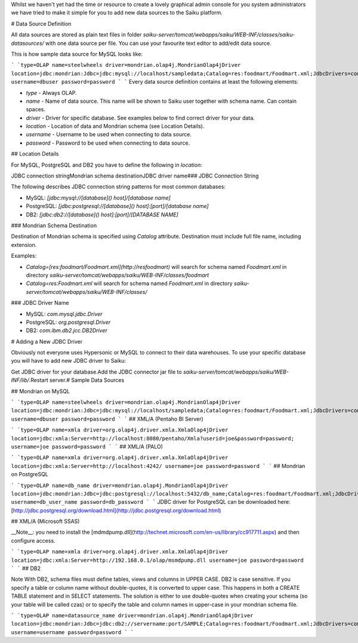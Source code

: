 Whilst we haven't yet had the time or resource to create a lovely graphical admin console for you system administrators we have tried to make it simple for you to add new data sources to the Saiku platform.

# Data Source Definition

All data sources are stored as plain text files in folder `saiku-server/tomcat/webapps/saiku/WEB-INF/classes/saiku-datasources/` with one data source per file. You can use your favourite text editor to add/edit data source.

This is how sample data source for MySQL looks like:


```
`type=OLAP
name=steelwheels
driver=mondrian.olap4j.MondrianOlap4jDriver
location=jdbc:mondrian:Jdbc=jdbc:mysql://localhost/sampledata;Catalog=res:foodmart/Foodmart.xml;JdbcDrivers=com.mysql.jdbc.Driver;
username=dbuser
password=password
`
```
Every data source definition contains at least the following elements:

* `type` - Always OLAP.
* `name` - Name of data source. This name will be shown to Saiku user together with schema name. Can contain spaces.
* `driver` - Driver for specific database. See examples below to find correct driver for your data.
* `location` - Location of data and Mondrian schema (see Location Details).
* `username` - Username to be used when connecting to data source.
* `password` - Password to be used when connecting to data source.

## Location Details

For MySQL, PostgreSQL and DB2 you have to define the following in `location`:

JDBC connection stringMondrian schema destinationJDBC driver name### JDBC Connection String

The following describes JDBC connection string patterns for most common databases:

* MySQL: `[jdbc:mysql://[database]() host]/[database name]`
* PostgreSQL: `[jdbc:postgresql://[database]() host]:[port]/[database name]`
* DB2: `[jdbc:db2://[database]() host]:[port]/[DATABASE NAME]`

### Mondrian Schema Destination

Destination of Mondrian schema is specified using `Catalog` attribute. Destination must include full file name, including extension.

Examples:

* `Catalog=[res:foodmart/Foodmart.xml](http://resfoodmart)` will search for schema named `Foodmart.xml` in directory `saiku-server/tomcat/webapps/saiku/WEB-INF/classes/foodmart`
* `Catalog=res:Foodmart.xml` will search for schema named `Foodmart.xml` in directory `saiku-server/tomcat/webapps/saiku/WEB-INF/classes/`

### JDBC Driver Name

* MySQL: `com.mysql.jdbc.Driver`
* PostgreSQL: `org.postgresql.Driver`
* DB2: `com.ibm.db2.jcc.DB2Driver`

# Adding a New JDBC Driver

Obviously not everyone uses Hypersonic or MySQL to connect to their data warehouses. To use your specific database you will have to add new JDBC driver to Saiku:

Get JDBC driver for your database.Add the JDBC connector jar file to `saiku-server/tomcat/webapps/saiku/WEB-INF/lib/`.Restart server.# Sample Data Sources

## Mondrian on MySQL


```
`type=OLAP
name=steelwheels
driver=mondrian.olap4j.MondrianOlap4jDriver
location=jdbc:mondrian:Jdbc=jdbc:mysql://localhost/sampledata;Catalog=res:foodmart/Foodmart.xml;JdbcDrivers=com.mysql.jdbc.Driver;
username=dbuser
password=password
`
```
## XML/A (Pentaho BI Server)


```
`type=OLAP
name=xmla
driver=org.olap4j.driver.xmla.XmlaOlap4jDriver
location=jdbc:xmla:Server=http://localhost:8080/pentaho/Xmla?userid=joe&password=password;
username=joe
password=password
`
```
## XML/A (PALO)


```
`type=OLAP
name=xmla
driver=org.olap4j.driver.xmla.XmlaOlap4jDriver
location=jdbc:xmla:Server=http://localhost:4242/
username=joe
password=password
`
```
## Mondrian on PostgreSQL


```
`type=OLAP
name=db_name
driver=mondrian.olap4j.MondrianOlap4jDriver
location=jdbc:mondrian:Jdbc=jdbc:postgresql://localhost:5432/db_name;Catalog=res:foodmart/Foodmart.xml;JdbcDrivers=org.postgresql.Driver;
username=db_user_name
password=db_password
`
```
JDBC driver for PostgreSQL can be downloaded here: [http://jdbc.postgresql.org/download.html](http://jdbc.postgresql.org/download.html)

## XML/A (Microsoft SSAS)

__Note__: you need to install the [mdmdpump.dll](http://technet.microsoft.com/en-us/library/cc917711.aspx) and then configure access.


```
`type=OLAP
name=xmla
driver=org.olap4j.driver.xmla.XmlaOlap4jDriver
location=jdbc:xmla:Server=http://192.168.0.1/olap/msmdpump.dll
username=joe
password=password
`
```
## DB2

Note With DB2, schema files must define tables, views and columns in UPPER CASE. DB2 is case sensitive. If you specify a table or column name without double-quotes, it is converted to upper case. This happens in both a CREATE TABLE statement and in SELECT statements. The solution is either to use double-quotes when creating your schema (so your table will be called czas) or to specify the table and column names in upper-case in your mondrian schema file.


```
`type=OLAP
name=datasource_name
driver=mondrian.olap4j.MondrianOlap4jDriver
location=jdbc:mondrian:Jdbc=jdbc:db2://servername:port/SAMPLE;Catalog=res:foodmart/Foodmart.xml;JdbcDrivers=com.ibm.db2.jcc.DB2Driver;
username=username
password=password
`
```
